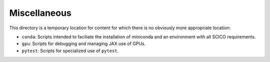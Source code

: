 Miscellaneous
=============

This directory is a temporary location for content for which there is no
obviously more appropriate location:

- ``conda``: Scripts intended to faciliate the installation of miniconda and an environment with all SCICO requirements.
- ``gpu``: Scripts for debugging and managing JAX use of GPUs.
- ``pytest``: Scripts for specialized use of ``pytest``.
